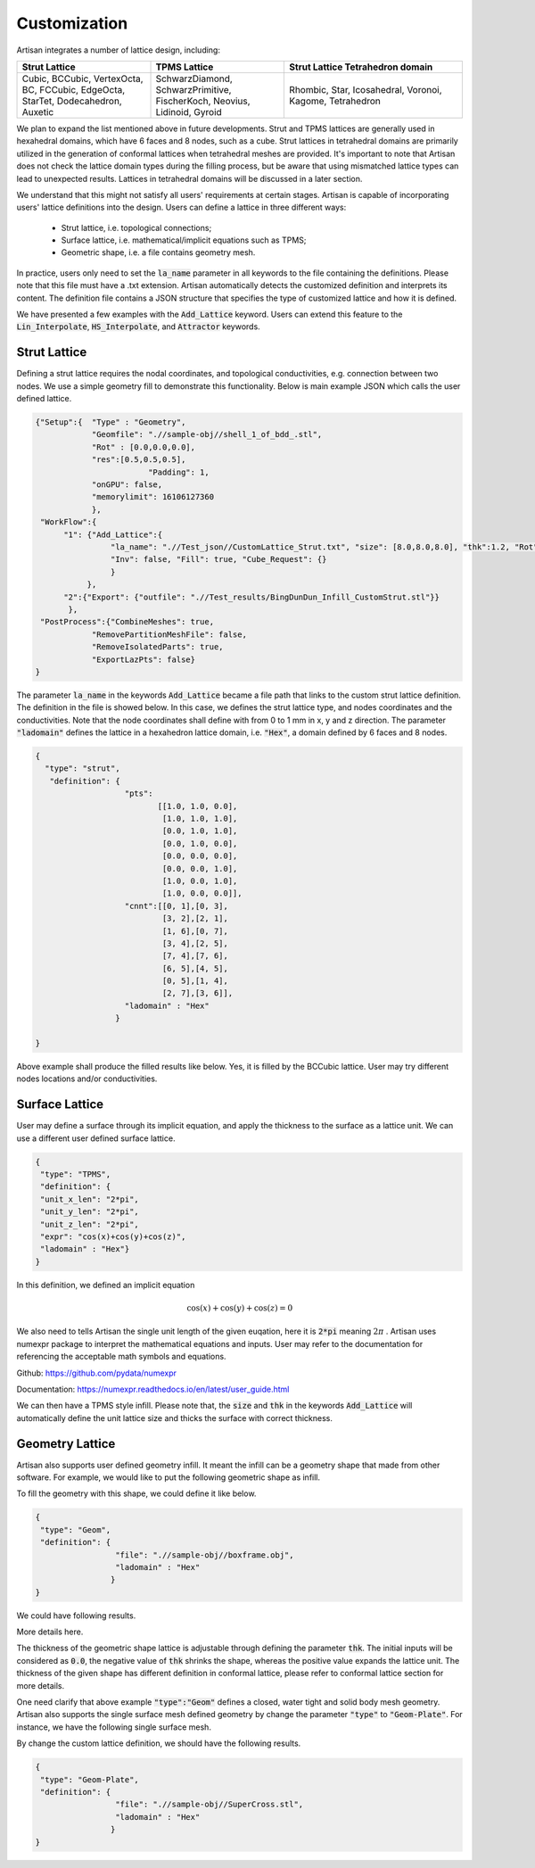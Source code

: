 Customization 
*************

Artisan integrates a number of lattice design, including:

.. list-table:: 
   :widths: 30 30 40
   :header-rows: 1

   * - Strut Lattice
     - TPMS Lattice
     - Strut Lattice Tetrahedron domain
   * - Cubic, BCCubic, VertexOcta, BC, FCCubic, EdgeOcta, StarTet, Dodecahedron, Auxetic
     - SchwarzDiamond, SchwarzPrimitive, FischerKoch, Neovius, Lidinoid, Gyroid
     - Rhombic, Star, Icosahedral, Voronoi, Kagome, Tetrahedron


We plan to expand the list mentioned above in future developments. Strut and TPMS lattices are generally used in hexahedral domains, which have 6 faces and 8 nodes, such as a cube. Strut lattices in tetrahedral domains are primarily utilized in the generation of conformal lattices when tetrahedral meshes are provided. It's important to note that Artisan does not check the lattice domain types during the filling process, but be aware that using mismatched lattice types can lead to unexpected results. Lattices in tetrahedral domains will be discussed in a later section.

We understand that this might not satisfy all users' requirements at certain stages. Artisan is capable of incorporating users' lattice definitions into the design. Users can define a lattice in three different ways:

 - Strut lattice, i.e. topological connections;
 - Surface lattice, i.e. mathematical/implicit equations such as TPMS;   
 - Geometric shape, i.e. a file contains geometry mesh.

In practice, users only need to set the :code:`la_name` parameter in all keywords to the file containing the definitions. Please note that this file must have a .txt extension. Artisan automatically detects the customized definition and interprets its content. The definition file contains a JSON structure that specifies the type of customized lattice and how it is defined.

We have presented a few examples with the :code:`Add_Lattice` keyword. Users can extend this feature to the :code:`Lin_Interpolate`, :code:`HS_Interpolate`, and :code:`Attractor` keywords.

=============
Strut Lattice
=============

Defining a strut lattice requires the nodal coordinates, and topological conductivities, e.g. connection between two nodes. We use a simple geometry fill to demonstrate this functionality. Below is main example JSON which calls the user defined lattice.

.. code-block:: json

    {"Setup":{  "Type" : "Geometry",
                "Geomfile": ".//sample-obj//shell_1_of_bdd_.stl",
                "Rot" : [0.0,0.0,0.0],
                "res":[0.5,0.5,0.5],
		            "Padding": 1,
                "onGPU": false,
                "memorylimit": 16106127360
                },
     "WorkFlow":{
          "1": {"Add_Lattice":{
                    "la_name": ".//Test_json//CustomLattice_Strut.txt", "size": [8.0,8.0,8.0], "thk":1.2, "Rot":[0.0, 0.0, 0.0], "Trans":[0.0, 0.0, 0.0],
                    "Inv": false, "Fill": true, "Cube_Request": {}
                    }
               },
          "2":{"Export": {"outfile": ".//Test_results/BingDunDun_Infill_CustomStrut.stl"}}
           },
     "PostProcess":{"CombineMeshes": true,
                "RemovePartitionMeshFile": false,
                "RemoveIsolatedParts": true, 
                "ExportLazPts": false}
    }

The parameter :code:`la_name` in the keywords :code:`Add_Lattice` became a file path that links to the custom strut lattice definition. The definition in the file is showed below. In this case, we defines the strut lattice type, and nodes coordinates and the conductivities. Note that the node coordinates shall define with from 0 to 1 mm in x, y and z direction.  The parameter :code:`"ladomain"` defines the lattice in a hexahedron lattice domain, i.e. :code:`"Hex"`, a domain defined by 6 faces and 8 nodes. 

.. code-block:: json

    {
      "type": "strut",
       "definition": {
                       "pts": 
                              [[1.0, 1.0, 0.0],
                               [1.0, 1.0, 1.0],
                               [0.0, 1.0, 1.0],
                               [0.0, 1.0, 0.0],
                               [0.0, 0.0, 0.0],
                               [0.0, 0.0, 1.0],
                               [1.0, 0.0, 1.0],
                               [1.0, 0.0, 0.0]],
                       "cnnt":[[0, 1],[0, 3],
                               [3, 2],[2, 1],
                               [1, 6],[0, 7],
                               [3, 4],[2, 5],
                               [7, 4],[7, 6],
                               [6, 5],[4, 5],
                               [0, 5],[1, 4],
                               [2, 7],[3, 6]],
                       "ladomain" : "Hex"
                     }

    }

Above example shall produce the filled results like below. Yes, it is filled by the BCCubic lattice. User may try different nodes locations and/or conductivities. 

.. image:: ../pictures/custom_strut.png

===============
Surface Lattice
===============

User may define a surface through its implicit equation, and apply the thickness to the surface as a lattice unit. We can use a different user defined surface lattice. 

.. code-block:: json

    {
     "type": "TPMS",
     "definition": {
     "unit_x_len": "2*pi",
     "unit_y_len": "2*pi",
     "unit_z_len": "2*pi",
     "expr": "cos(x)+cos(y)+cos(z)",
     "ladomain" : "Hex"}
    }    

In this definition, we defined an implicit equation 

.. math::

    \cos(x) + \cos(y) + \cos(z) = 0 

We also need to tells Artisan the single unit length of the given euqation, here it is :code:`2*pi` meaning :math:`2\pi` . Artisan uses numexpr package to interpret the mathematical equations and inputs. User may refer to the documentation for referencing the acceptable math symbols and equations.

Github: https://github.com/pydata/numexpr

Documentation: https://numexpr.readthedocs.io/en/latest/user_guide.html

We can then have a TPMS style infill. Please note that, the :code:`size` and :code:`thk` in the keywords :code:`Add_Lattice` will automatically define the unit lattice size and thicks the surface with correct thickness.

.. image:: ../pictures/custom_TPMS.png

================
Geometry Lattice
================

Artisan also supports user defined geometry infill. It meant the infill can be a geometry shape that made from other software. For example, we would like to put the following geometric shape as infill. 

.. image:: ../pictures/custom_geom_infill.png

To fill the geometry with this shape, we could define it like below.

.. code-block:: json

    {
     "type": "Geom",
     "definition": {
                     "file": ".//sample-obj//boxframe.obj",
                     "ladomain" : "Hex"
                    }
    }

We could have following results.

.. image:: ../pictures/custom_geom.png

More details here.

.. image:: ../pictures/custom_geom_details.png

The thickness of the geometric shape lattice is adjustable through defining the parameter :code:`thk`. The initial inputs will be considered as :code:`0.0`, the negative value of :code:`thk` shrinks the shape, whereas the positive value expands the lattice unit. The thickness of the given shape has different definition in conformal lattice, please refer to conformal lattice section for more details.

One need clarify that above example :code:`"type":"Geom"` defines a closed, water tight and solid body mesh geometry. Artisan also supports the single surface mesh defined geometry by change the parameter :code:`"type"` to :code:`"Geom-Plate"`. For instance, we have the following single surface mesh. 

.. image:: ../pictures/SuperCross.png

By change the custom lattice definition, we should have the following results.

.. code-block:: json

    {
     "type": "Geom-Plate",
     "definition": {
                     "file": ".//sample-obj//SuperCross.stl",
                     "ladomain" : "Hex"
                    }
    }

.. image:: ../pictures/custom_geom_infill_Plate.png


.. image:: ../pictures/custom_geom_infill_Plate_02.png
